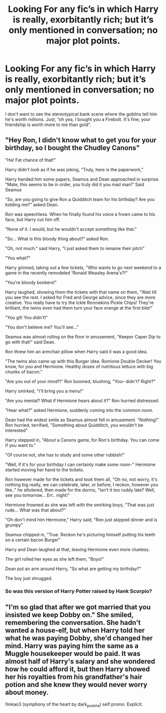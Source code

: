 #+TITLE: Looking For any fic’s in which Harry is really, exorbitantly rich; but it’s only mentioned in conversation; no major plot points.

* Looking For any fic’s in which Harry is really, exorbitantly rich; but it’s only mentioned in conversation; no major plot points.
:PROPERTIES:
:Author: Sefera17
:Score: 30
:DateUnix: 1612314920.0
:DateShort: 2021-Feb-03
:FlairText: Request
:END:
I don't want to see the stereotypical bank scene where the goblins tell him he's worth millions. Just, “oh yea, I bought you a Firebolt. It's fine, your friendship is worth more to me than gold”.


** "Hey Ron, I didn't know what to get you for your birthday, so I bought the Chudley Canons"

"Ha! Fat chance of that!"

Harry didn't look as if he was joking, "Truly, here is the paperwork,"

Harry handed him some papers, Seamus and Dean approached in surprise. "Mate, this seems to be in order, you truly did it you mad man!" Said Seamus

"So, are you going to give Ron a Quidditch team for his birthday? Are you kidding me?" asked Dean.

Ron was speechless. When he finally found his voice a frown came to his face, but Harry cut him off.

"None of it. I would, but he wouldn't accept something like that."

"So... What is this bloody thing about?" asked Ron.

"Oh, not much." said Harry, "I just asked them to rename their pitch"

"You what?"

Harry grinned, taking out a few tickets, "Who wants to go next weekend to a game in the recently remodeled 'Ronald Weasley Arena's?!"

"You're bloody bonkers!"

Harry laughed, showing them the tickets with that name on them, "Wait till you see the rest. I asked for Fred and George advice, since they are more creative. You really have to try the Ickle Ronniekins Pickle Chips! They're brilliant, the twins even had them turn your face orange at the first bite!"

"You git! You didn't!"

"You don't believe me? You'll see..."

Seamus was almost rolling on the floor in amusement, "Keeper Caper Dip to go with that!" said Dean.

Ron threw him an armchair pillow when Harry said it was a good idea.

"The twins also came up with this Burger idea. Romione Double Decker! You know, for you and Hermione. Healthy doses of nutritious lettuce with big chunks of bacon."

"Are you out of your mind?!" Ron boomed, blushing, "You-- didn't? Right?"

Harry smirked, "I'll bring you a menu!"

"Are you mental? What if Hermione hears about it?" Ron hurried distressed.

"Hear what?" asked Hermione, suddenly coming into the common room.

Dean had the widest smile as Seamus almost fell in amusement. "Nothing!" Ron hurried, terrified, "Something about Quidditch, you wouldn't be interested"

Harry stepped in, "About a Canons game, for Ron's birthday. You can come if you want to."

"Of course not, she has to study and some other rubbish!"

"Well, if it's for your birthday I can certainly make some room-" Hermione started moving her hand to the tickets.

Ron however made for the tickets and took them all, "Oh no, not worry, it's nothing big really, we can celebrate, later, or before, I reckon, however you like.." he sttutered, then made for the dorms, "Isn't it too ruddy late? Well, see you tomorrow... Err.. night!"

Hermione frowned as she was left with the smirking boys, "That was just rude... What was that about?"

"Oh don't mind him Hermione," Harry said, "Ron just skipped dinner and is grumpy"

Seamus chipped in, "True. Reckon he's picturing himself putting his teeth on a certain bacon Burger"

Harry and Dean laughed at that, leaving Hermione even more clueless.

The girl rolled her eyes as she left them, "Boys!"

Dean put an arm around Harry, "So what are getting my birthday?"

The boy just shrugged.
:PROPERTIES:
:Author: Jon_Riptide
:Score: 40
:DateUnix: 1612316891.0
:DateShort: 2021-Feb-03
:END:

*** So was this version of Harry Potter raised by Hank Scorpio?
:PROPERTIES:
:Author: Raesong
:Score: 9
:DateUnix: 1612333657.0
:DateShort: 2021-Feb-03
:END:


** "I'm so glad that after we got married that you insisted we keep Dobby on." She smiled, remembering the conversation. She hadn't wanted a house-elf, but when Harry told her what he was paying Dobby, she'd changed her mind. Harry was paying him the same as a Muggle housekeeper would be paid. It was almost half of Harry's salary and she wondered how he could afford it, but then Harry showed her his royalties from his grandfather's hair potion and she knew they would never worry about money.

!linkao3 (symphony of the heart by dark_pookha) self promo. Explicit.
:PROPERTIES:
:Author: dark_pookha
:Score: 15
:DateUnix: 1612316070.0
:DateShort: 2021-Feb-03
:END:
